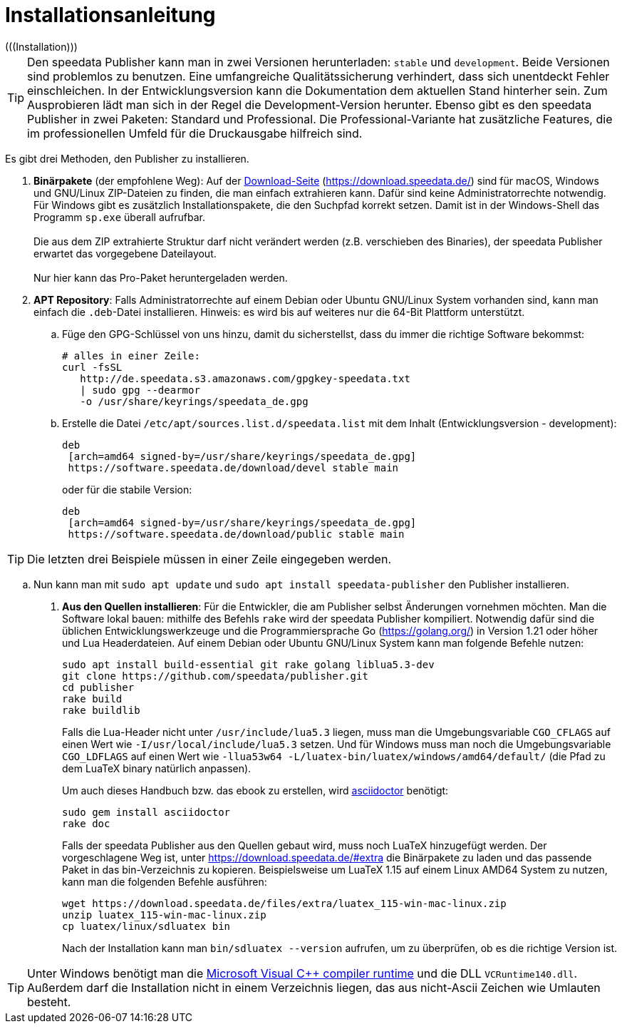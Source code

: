 [appendix]
[[ch-installation,Installation]]
= Installationsanleitung
(((Installation)))

// == Versionen des Publishers



// == Installation

TIP: Den speedata Publisher kann man in zwei Versionen herunterladen: `stable` und `development`.
Beide Versionen sind problemlos zu benutzen.
Eine umfangreiche Qualitätssicherung verhindert, dass sich unentdeckt Fehler einschleichen.
In der Entwicklungsversion kann die Dokumentation dem aktuellen Stand hinterher sein.
Zum Ausprobieren lädt man sich in der Regel die Development-Version herunter.
Ebenso gibt es den speedata Publisher in zwei Paketen: Standard und Professional.
Die Professional-Variante hat zusätzliche Features, die im professionellen Umfeld für die Druckausgabe hilfreich sind.


Es gibt drei Methoden, den Publisher zu installieren.

. **Binärpakete** (der empfohlene Weg): Auf der https://download.speedata.de/[Download-Seite] (https://download.speedata.de/) sind für macOS, Windows und GNU/Linux ZIP-Dateien zu finden, die man einfach extrahieren kann.
Dafür sind keine Administratorrechte notwendig.
Für Windows gibt es zusätzlich Installationspakete, die den Suchpfad korrekt setzen.
Damit ist in der Windows-Shell das Programm `sp.exe` überall aufrufbar.
 +
 +
Die aus dem ZIP extrahierte Struktur darf nicht verändert werden (z.B. verschieben des Binaries), der speedata Publisher erwartet das vorgegebene Dateilayout.
 +
 +
Nur hier kann das Pro-Paket heruntergeladen werden.

. **APT Repository**: Falls Administratorrechte auf einem Debian oder Ubuntu GNU/Linux System vorhanden sind, kann man einfach die `.deb`-Datei installieren. Hinweis: es wird bis auf weiteres nur die 64-Bit Plattform unterstützt.

.. Füge den GPG-Schlüssel von uns hinzu, damit du sicherstellst, dass du immer die richtige Software bekommst:
+
-------------------------------------------------------------------------------
# alles in einer Zeile:
curl -fsSL
   http://de.speedata.s3.amazonaws.com/gpgkey-speedata.txt
   | sudo gpg --dearmor
   -o /usr/share/keyrings/speedata_de.gpg
-------------------------------------------------------------------------------

.. Erstelle die Datei `/etc/apt/sources.list.d/speedata.list` mit dem Inhalt (Entwicklungsversion - development):
+
-------------------------------------------------------------------------------
deb
 [arch=amd64 signed-by=/usr/share/keyrings/speedata_de.gpg]
 https://software.speedata.de/download/devel stable main
-------------------------------------------------------------------------------
+
oder für die stabile Version:
+
-------------------------------------------------------------------------------
deb
 [arch=amd64 signed-by=/usr/share/keyrings/speedata_de.gpg]
 https://software.speedata.de/download/public stable main
-------------------------------------------------------------------------------

TIP: Die letzten drei Beispiele müssen in einer Zeile eingegeben werden.

.. Nun kann man mit  `sudo apt update` und `sudo apt install speedata-publisher` den Publisher installieren.

. **Aus den Quellen installieren**: Für die Entwickler, die am Publisher selbst Änderungen vornehmen möchten. Man die Software lokal bauen: mithilfe des Befehls `rake` wird der speedata Publisher kompiliert.
Notwendig dafür sind die üblichen Entwicklungswerkzeuge und die Programmiersprache Go (https://golang.org/) in Version 1.21 oder höher und Lua Headerdateien.
Auf einem Debian oder Ubuntu GNU/Linux System kann man folgende Befehle nutzen:
+
-------------------------------------------------------------------------------
sudo apt install build-essential git rake golang liblua5.3-dev
git clone https://github.com/speedata/publisher.git
cd publisher
rake build
rake buildlib
-------------------------------------------------------------------------------
+
Falls die Lua-Header nicht unter `/usr/include/lua5.3` liegen, muss man die Umgebungsvariable `CGO_CFLAGS` auf einen Wert wie `-I/usr/local/include/lua5.3` setzen. Und für Windows muss man noch die Umgebungsvariable `CGO_LDFLAGS` auf einen Wert wie `-llua53w64 -L/luatex-bin/luatex/windows/amd64/default/` (die Pfad zu dem LuaTeX binary natürlich anpassen).
+
Um auch dieses Handbuch bzw. das ebook zu erstellen, wird https://asciidoctor.org/[asciidoctor] benötigt:
+
-------------------------------------------------------------------------------
sudo gem install asciidoctor
rake doc
-------------------------------------------------------------------------------
+
Falls der speedata Publisher aus den Quellen gebaut wird, muss noch [.nowrap]#LuaTeX# hinzugefügt werden.
Der vorgeschlagene Weg ist, unter <https://download.speedata.de/#extra> die Binärpakete zu laden und das passende Paket in das bin-Verzeichnis zu kopieren.
Beispielsweise um LuaTeX 1.15 auf einem Linux AMD64 System zu nutzen, kann man die folgenden Befehle ausführen:
+
-------------------------------------------------------------------------------
wget https://download.speedata.de/files/extra/luatex_115-win-mac-linux.zip
unzip luatex_115-win-mac-linux.zip
cp luatex/linux/sdluatex bin
-------------------------------------------------------------------------------
+
Nach der Installation kann man `bin/sdluatex --version` aufrufen, um zu überprüfen, ob es die richtige Version ist.


TIP: Unter Windows benötigt man die https://support.microsoft.com/en-us/help/2977003/the-latest-supported-visual-c-downloads[Microsoft Visual C++ compiler runtime]  und die DLL `VCRuntime140.dll`. Außerdem darf die Installation nicht in einem Verzeichnis liegen, das aus nicht-Ascii Zeichen wie Umlauten besteht.


// EOF